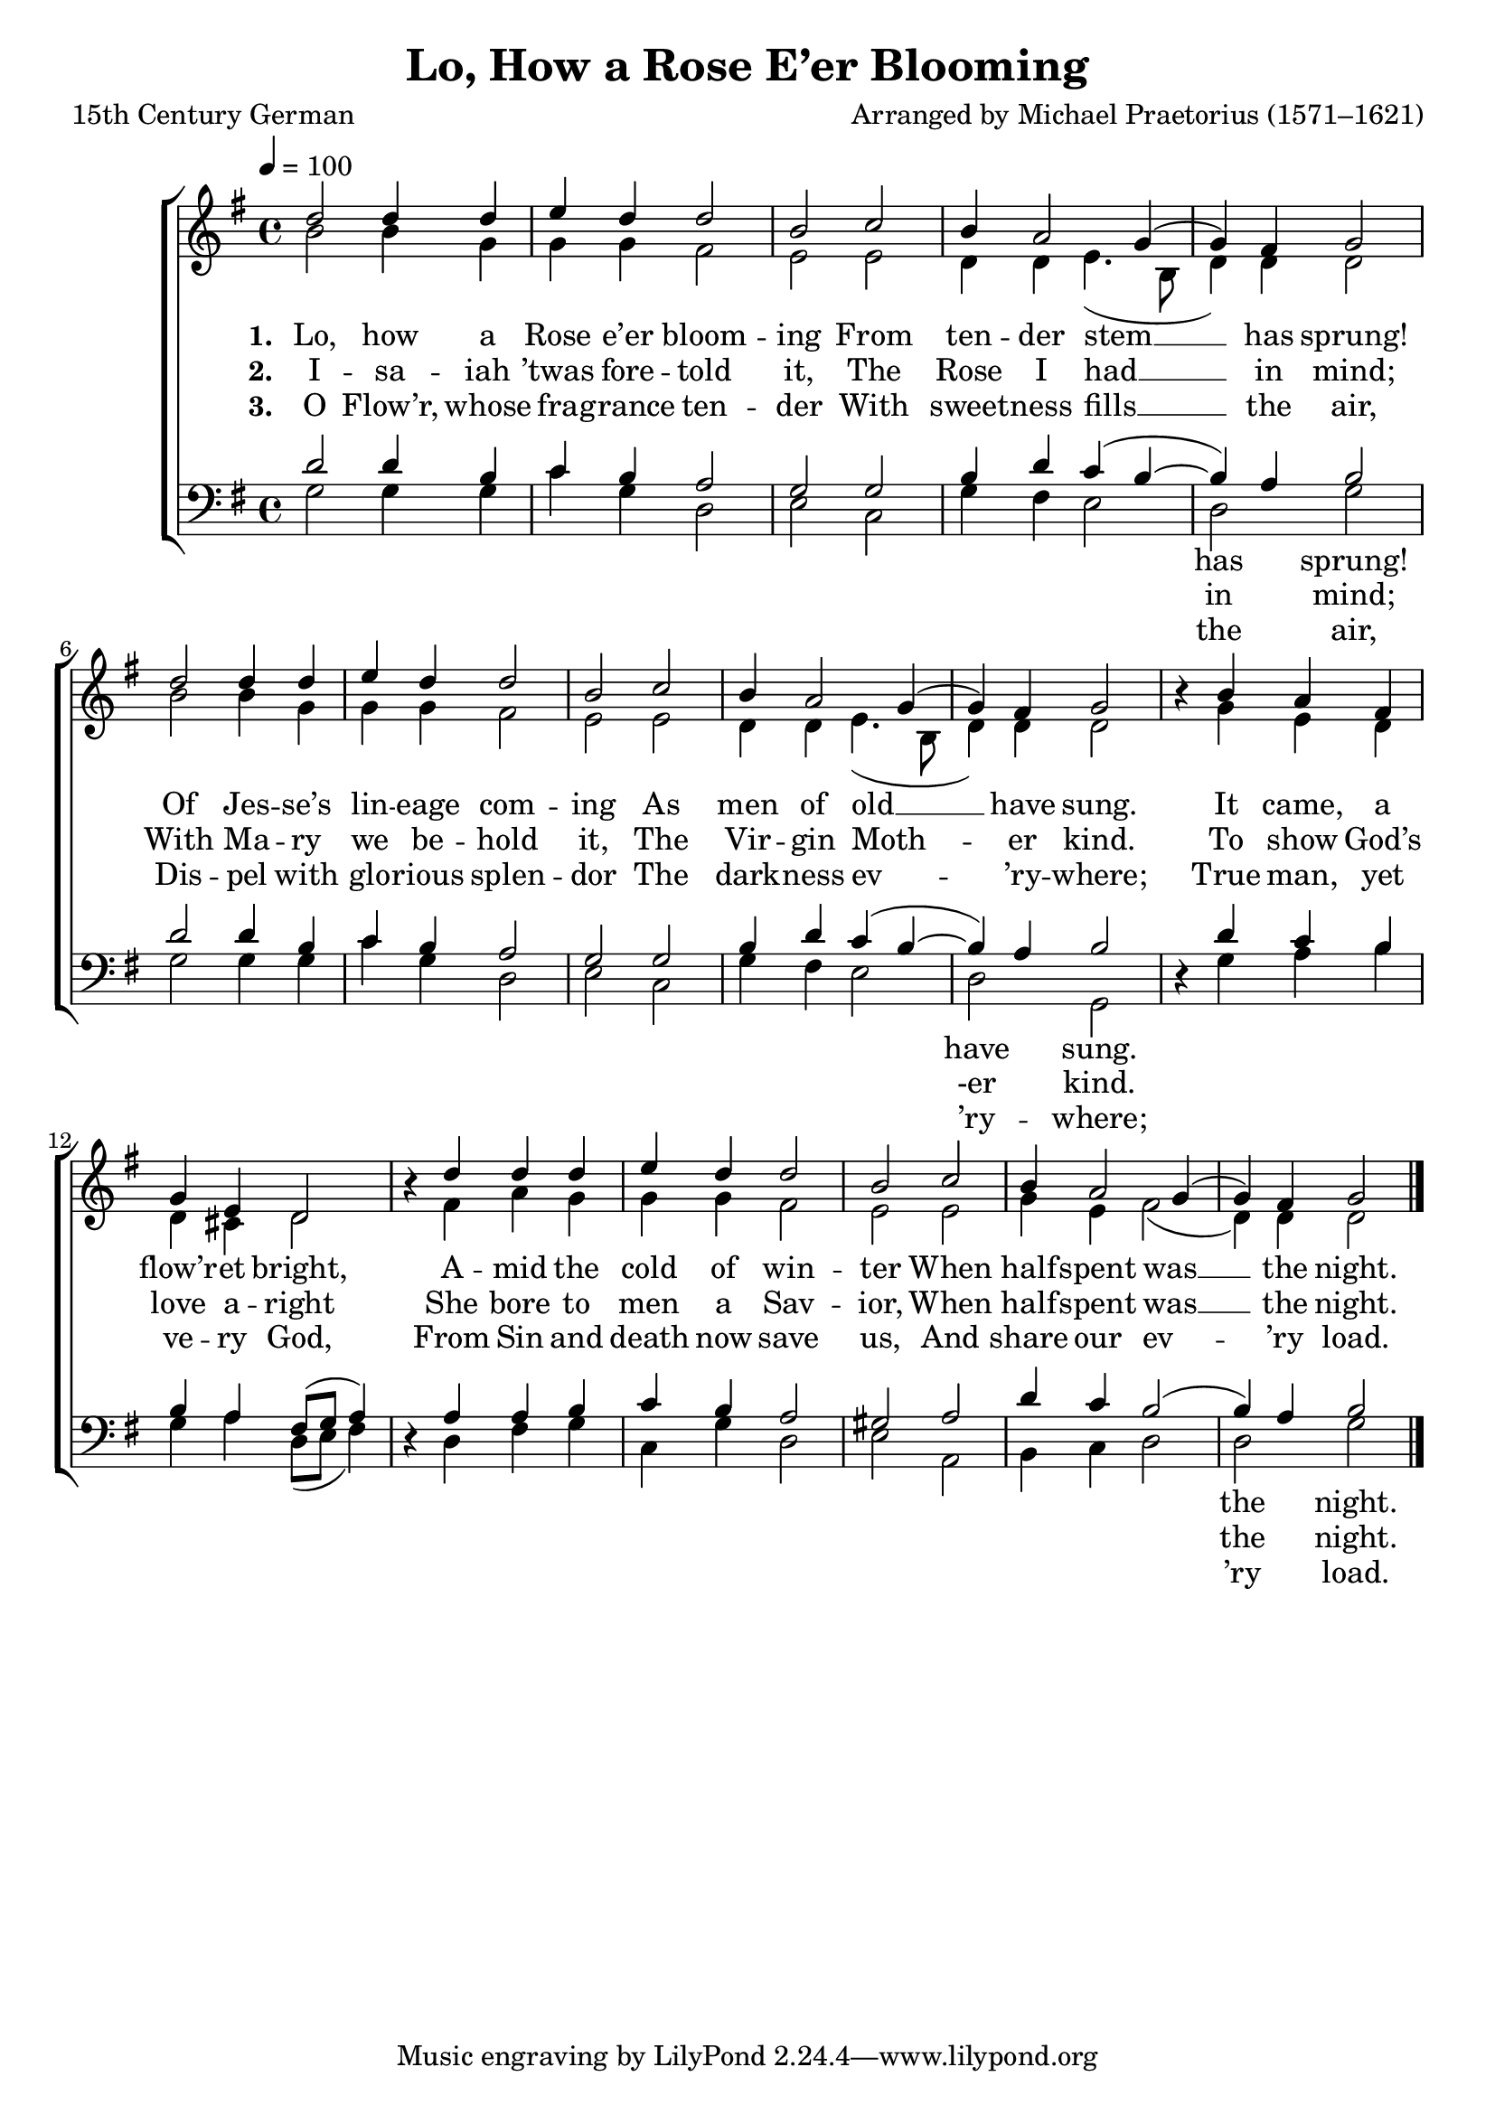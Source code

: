 ﻿\version "2.14.2"

\header { 
    title = "Lo, How a Rose E’er Blooming"
    poet = "15th Century German"
    translator = "Translated by Theodore Baker (1851–1934)"
    composer = "Arranged by Michael Praetorius (1571–1621)"
    source = \markup { "from" {\italic {Christmas Carols and Hymns for School and Choir}, 1910}}
  }

global = {
    \key g \major
    \time 4/4
    \tempo 4 = 100
}

sopMusic = \relative c'' {
  d2 d4 d |
  e d d2 |
  b c |
  b4 a2 g4( |
  
  g) fis g2 |
  d' d4 d |
  e d d2 |
  b c |
  
  b4 a2 g4( |
  g) fis g2 |
  b4\rest b4 a fis |
  g e d2 |
  
  b'4\rest d4 d d |
  e d d2 |
  b c |
  b4 a2 g4( |
  g) fis g2 \bar "|."
}

altoMusic = \relative c'' {
  b2 b4 g |
  g g fis2 |
  e e |
  d4 d e4.( b8 |
  
  d4) d4 d2 |
  b'2 b4 g |
  g g fis2 |
  e e |
  
  d4 d e4.( b8 |
  d4) d d2 |
  s4 g e d |
  d cis d2 |
  
  s4 fis a g |
  g g fis2 |
  e e |
  g4 e fis2( |
  d4) d d2 \bar "|."
}

altoWords = \lyricmode { 
  \set stanza = #"1. "
  Lo, how a Rose e’er bloom -- ing
  From ten -- der stem __ has sprung!
  Of Jes -- se’s lin -- eage com -- ing
  As men of old __ have sung.
  It came, a flow’r -- et bright,
  A -- mid the cold of win -- ter
  When half -- spent was __ the night.
}

altoWordsII = \lyricmode { 
    \set stanza = #"2. "
    I -- sa -- iah ’twas fore -- told it,
    The Rose I had __ in mind;
    With Ma -- ry we be -- hold it,
    The Vir -- gin Moth -- er kind.
    To show God’s love a -- right
    She bore to men a Sav -- ior,
    When half -- spent was __ the night.
}

altoWordsIII = \lyricmode { 
  \set stanza = #"3. "
  O Flow’r, whose fra -- grance ten -- der
  With sweet -- ness fills __ the air,
  Dis -- pel with glo -- rious splen -- dor
  The dark -- ness ev -- ’ry -- where;
  True man, yet ve -- ry God,
  From Sin and death now save us,
  And share our ev -- ’ry load.
}

tenorMusic = \relative c' {
  d2 d4 b |
  c b a2 |
  g g |
  b4 d c( b~ |
  
  b) a b2 |
  d d4 b |
  c b a2 |
  g g |
  
  b4 d c( b~ |
  b) a b2 |
  s4 d4 c b |
  b a fis8[( g] a4) |
  
  s4 a4 a b |
  c b a2 |
  gis a |
  d4 c b2( |
  b4) a b2 \bar "|."
}


bassMusic = \relative c {
  g'2 g4 g |
  c g d2 |
  e c |
  g'4 fis e2 |
  
  d2 g |
  g g4 g |
  c g d2 |
  e c |
  
  g'4 fis e2 |
  d g, |
  d'4\rest g a b |
  g a d,8[( e] fis4) |
  
  d4\rest d fis g |
  c, g' d2 |
  e a, |
  b4 c d2 |
  d g \bar "|."
}
bassWords = \lyricmode {
  \repeat unfold 11 { \skip 1 }
  has sprung!
  \repeat unfold 11 { \skip 1 }
  have sung.
  \repeat unfold 17 { \skip 1 }
  the night.
}
bassWordsII = \lyricmode {
  \repeat unfold 11 { \skip 1 }
  in mind;
  \repeat unfold 11 { \skip 1 }
  -er kind.
  \repeat unfold 17 { \skip 1 }
  the night.
}
bassWordsIII = \lyricmode {
  \repeat unfold 11 { \skip 1 }
  the air,
  \repeat unfold 11 { \skip 1 }
  ’ry -- where;
  \repeat unfold 17 { \skip 1 }
  ’ry load.
}


\bookpart {
\score {
  <<
   \new ChoirStaff <<
    \new Staff = women <<
      \new Voice = "sopranos" { \voiceOne << \global \sopMusic >> }
      \new Voice = "altos" { \voiceTwo << \global \altoMusic >> }
    >>
    \new Lyrics = "altos"   \lyricsto "altos" \altoWords
    \new Lyrics = "altosII"   \lyricsto "altos" \altoWordsII
    \new Lyrics = "altosIII"   \lyricsto "altos" \altoWordsIII
   \new Staff = men <<
      \clef bass
      \new Voice = "tenors" { \voiceOne << \global \tenorMusic >> }
      \new Voice = "basses" { \voiceTwo << \global \bassMusic >> }
    >>

    \new Lyrics  \lyricsto "basses" \bassWords
    \new Lyrics  \lyricsto "basses" \bassWordsII
    \new Lyrics  \lyricsto "basses" \bassWordsIII
  >>
  >>
  \layout { }
  
  \midi {
    \set Staff.midiInstrument = "flute"
  
    %\context { \Voice \remove "Dynamic_performer" }
  }
}
}

